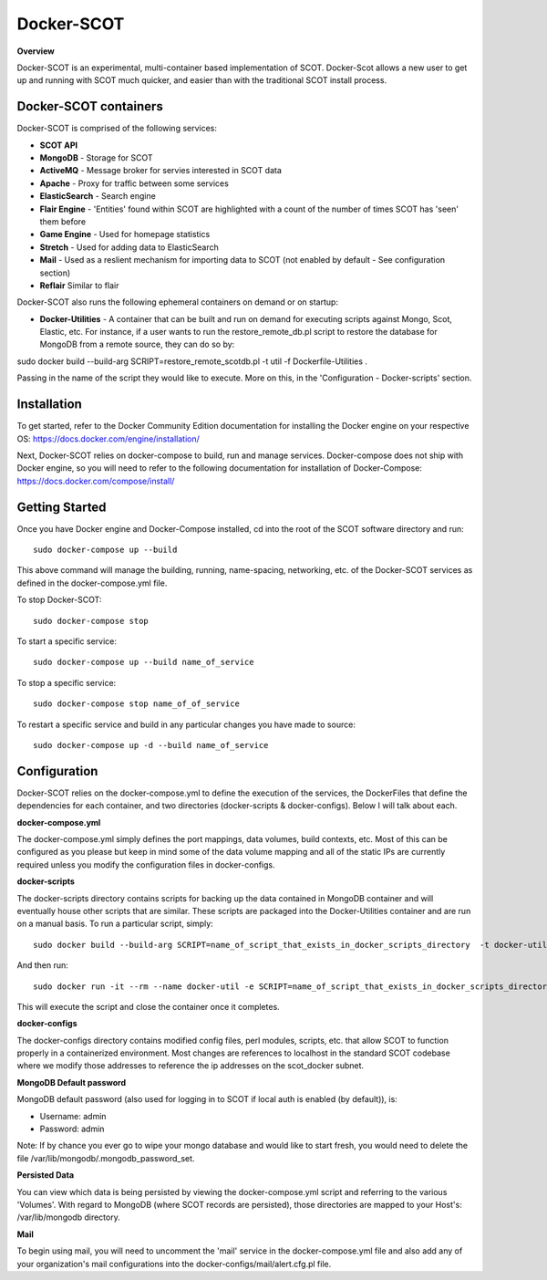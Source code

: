 Docker-SCOT
***************

**Overview** 

Docker-SCOT is an experimental, multi-container based implementation of SCOT. Docker-Scot allows a new user to get up and running with SCOT much quicker, and easier than with the traditional SCOT install process. 


Docker-SCOT containers
----------------------
Docker-SCOT is comprised of the following services: 

* **SCOT API**
* **MongoDB** - Storage for SCOT
* **ActiveMQ** - Message broker for servies interested in SCOT data
* **Apache** - Proxy for traffic between some services
* **ElasticSearch** - Search engine
* **Flair Engine** - 'Entities' found within SCOT are highlighted with a count of the number of times SCOT has 'seen' them before
* **Game Engine** - Used for homepage statistics
* **Stretch** - Used for adding data to ElasticSearch
* **Mail** - Used as a reslient mechanism for importing data to SCOT (not enabled by default - See configuration section)
* **Reflair** Similar to flair

Docker-SCOT also runs the following ephemeral containers on demand or on startup:

* **Docker-Utilities** - A container that can be built and run on demand for executing scripts against Mongo, Scot, Elastic, etc. For instance, if a user wants to run the restore_remote_db.pl script to restore the database for MongoDB from a remote source, they can do so by: 

sudo docker build --build-arg SCRIPT=restore_remote_scotdb.pl  -t util -f Dockerfile-Utilities .

Passing in the name of the script they would like to execute. More on this, in the 'Configuration - Docker-scripts' section. 

Installation
------------

To get started, refer to the Docker Community Edition documentation for installing the Docker engine on your respective OS: `https://docs.docker.com/engine/installation/ <https://docs.docker.com/engine/installation/>`_

Next, Docker-SCOT relies on docker-compose to build, run and manage services. Docker-compose does not ship with Docker engine, so you will need to refer to the following documentation for installation of Docker-Compose: https://docs.docker.com/compose/install/

Getting Started
---------------

Once you have Docker engine and Docker-Compose installed, cd into the root of the SCOT software directory and run::

    sudo docker-compose up --build

This above command will manage the building, running, name-spacing, networking, etc. of the Docker-SCOT services as defined in the docker-compose.yml file. 

To stop Docker-SCOT::

    sudo docker-compose stop

To start a specific service:: 

    sudo docker-compose up --build name_of_service


To stop a specific service::

    sudo docker-compose stop name_of_of_service
    
To restart a specific service and build in any particular changes you have made to source:: 

    sudo docker-compose up -d --build name_of_service
    



Configuration
-------------

Docker-SCOT relies on the docker-compose.yml to define the execution of the services, the DockerFiles that define the dependencies for each container, and two directories (docker-scripts & docker-configs). Below I will talk about each. 

**docker-compose.yml**

The docker-compose.yml simply defines the port mappings, data volumes, build contexts, etc. Most of this can be configured as you please but keep in mind some of the data volume mapping and all of the static IPs are currently required unless you modify the configuration files in docker-configs. 

**docker-scripts**

The docker-scripts directory contains scripts for backing up the data contained in MongoDB container and will eventually house other scripts that are similar. These scripts are packaged into the Docker-Utilities container and are run on a manual basis. To run a particular script, simply:: 

    sudo docker build --build-arg SCRIPT=name_of_script_that_exists_in_docker_scripts_directory  -t docker-util -f Dockerfile-Utilities .

And then run:: 

    sudo docker run -it --rm --name docker-util -e SCRIPT=name_of_script_that_exists_in_docker_scripts_directory --net scot_scot-docker-net --ip 172.18.0.11  docker-util

This will execute the script and close the container once it completes. 

**docker-configs**

The docker-configs directory contains modified config files, perl modules, scripts, etc. that allow SCOT to function properly in a containerized environment. Most changes are references to localhost in the standard SCOT codebase where we modify those addresses to reference the ip addresses on the scot_docker subnet. 


**MongoDB Default password**

MongoDB default password (also used for logging in to SCOT if local auth is enabled (by default)), is: 

* Username: admin
* Password: admin

Note: If by chance you ever go to wipe your mongo database and would like to start fresh, you would need to delete the file /var/lib/mongodb/.mongodb_password_set. 


**Persisted Data** 

You can view which data is being persisted by viewing the docker-compose.yml script and referring to the various 'Volumes'. With regard to MongoDB (where SCOT records are persisted), those directories are mapped to your Host's: /var/lib/mongodb directory. 

**Mail** 

To begin using mail, you will need to uncomment the 'mail' service in the docker-compose.yml file and also add any of your organization's mail configurations into the 
docker-configs/mail/alert.cfg.pl file. 









